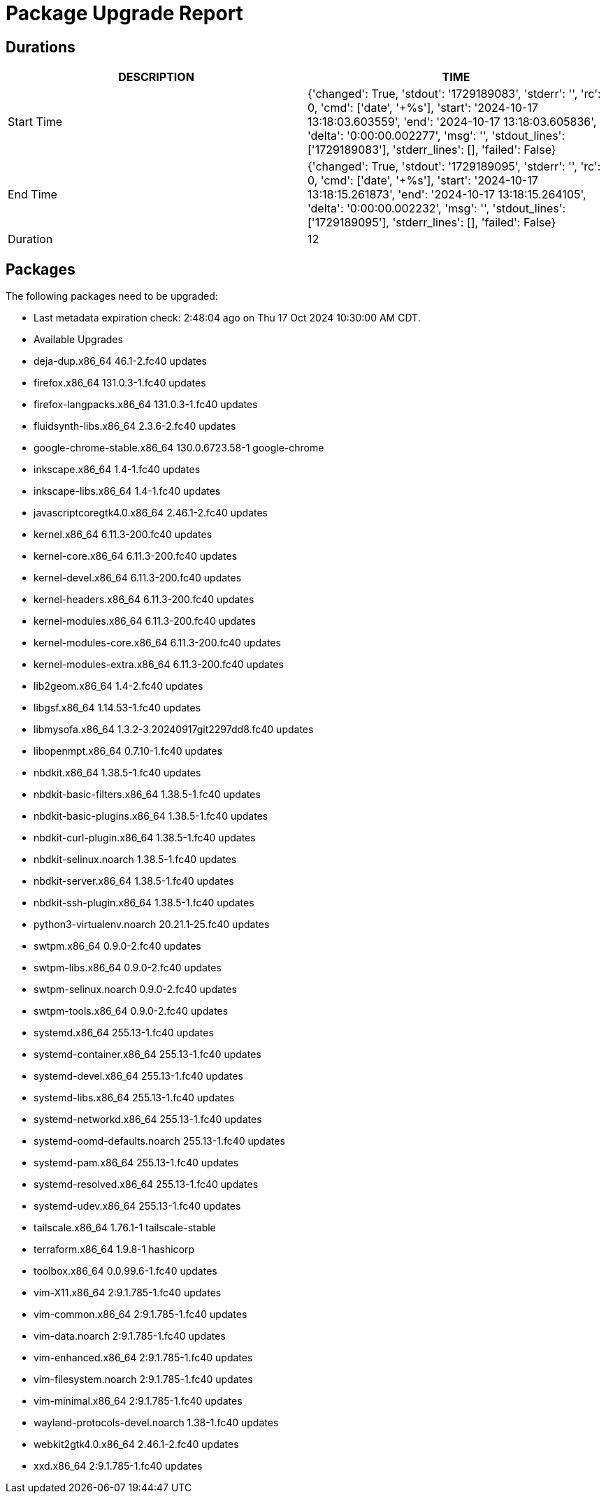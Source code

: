 = Package Upgrade Report

== Durations

[%header,cols="1,1",stripes=even,align=center]
|===
|DESCRIPTION | TIME
|Start Time | {'changed': True, 'stdout': '1729189083', 'stderr': '', 'rc': 0, 'cmd': ['date', '+%s'], 'start': '2024-10-17 13:18:03.603559', 'end': '2024-10-17 13:18:03.605836', 'delta': '0:00:00.002277', 'msg': '', 'stdout_lines': ['1729189083'], 'stderr_lines': [], 'failed': False}
|End Time | {'changed': True, 'stdout': '1729189095', 'stderr': '', 'rc': 0, 'cmd': ['date', '+%s'], 'start': '2024-10-17 13:18:15.261873', 'end': '2024-10-17 13:18:15.264105', 'delta': '0:00:00.002232', 'msg': '', 'stdout_lines': ['1729189095'], 'stderr_lines': [], 'failed': False}
|Duration | 12
|===

== Packages

The following packages need to be upgraded:

- Last metadata expiration check: 2:48:04 ago on Thu 17 Oct 2024 10:30:00 AM CDT.
- Available Upgrades
- deja-dup.x86_64                46.1-2.fc40                      updates         
- firefox.x86_64                 131.0.3-1.fc40                   updates         
- firefox-langpacks.x86_64       131.0.3-1.fc40                   updates         
- fluidsynth-libs.x86_64         2.3.6-2.fc40                     updates         
- google-chrome-stable.x86_64    130.0.6723.58-1                  google-chrome   
- inkscape.x86_64                1.4-1.fc40                       updates         
- inkscape-libs.x86_64           1.4-1.fc40                       updates         
- javascriptcoregtk4.0.x86_64    2.46.1-2.fc40                    updates         
- kernel.x86_64                  6.11.3-200.fc40                  updates         
- kernel-core.x86_64             6.11.3-200.fc40                  updates         
- kernel-devel.x86_64            6.11.3-200.fc40                  updates         
- kernel-headers.x86_64          6.11.3-200.fc40                  updates         
- kernel-modules.x86_64          6.11.3-200.fc40                  updates         
- kernel-modules-core.x86_64     6.11.3-200.fc40                  updates         
- kernel-modules-extra.x86_64    6.11.3-200.fc40                  updates         
- lib2geom.x86_64                1.4-2.fc40                       updates         
- libgsf.x86_64                  1.14.53-1.fc40                   updates         
- libmysofa.x86_64               1.3.2-3.20240917git2297dd8.fc40  updates         
- libopenmpt.x86_64              0.7.10-1.fc40                    updates         
- nbdkit.x86_64                  1.38.5-1.fc40                    updates         
- nbdkit-basic-filters.x86_64    1.38.5-1.fc40                    updates         
- nbdkit-basic-plugins.x86_64    1.38.5-1.fc40                    updates         
- nbdkit-curl-plugin.x86_64      1.38.5-1.fc40                    updates         
- nbdkit-selinux.noarch          1.38.5-1.fc40                    updates         
- nbdkit-server.x86_64           1.38.5-1.fc40                    updates         
- nbdkit-ssh-plugin.x86_64       1.38.5-1.fc40                    updates         
- python3-virtualenv.noarch      20.21.1-25.fc40                  updates         
- swtpm.x86_64                   0.9.0-2.fc40                     updates         
- swtpm-libs.x86_64              0.9.0-2.fc40                     updates         
- swtpm-selinux.noarch           0.9.0-2.fc40                     updates         
- swtpm-tools.x86_64             0.9.0-2.fc40                     updates         
- systemd.x86_64                 255.13-1.fc40                    updates         
- systemd-container.x86_64       255.13-1.fc40                    updates         
- systemd-devel.x86_64           255.13-1.fc40                    updates         
- systemd-libs.x86_64            255.13-1.fc40                    updates         
- systemd-networkd.x86_64        255.13-1.fc40                    updates         
- systemd-oomd-defaults.noarch   255.13-1.fc40                    updates         
- systemd-pam.x86_64             255.13-1.fc40                    updates         
- systemd-resolved.x86_64        255.13-1.fc40                    updates         
- systemd-udev.x86_64            255.13-1.fc40                    updates         
- tailscale.x86_64               1.76.1-1                         tailscale-stable
- terraform.x86_64               1.9.8-1                          hashicorp       
- toolbox.x86_64                 0.0.99.6-1.fc40                  updates         
- vim-X11.x86_64                 2:9.1.785-1.fc40                 updates         
- vim-common.x86_64              2:9.1.785-1.fc40                 updates         
- vim-data.noarch                2:9.1.785-1.fc40                 updates         
- vim-enhanced.x86_64            2:9.1.785-1.fc40                 updates         
- vim-filesystem.noarch          2:9.1.785-1.fc40                 updates         
- vim-minimal.x86_64             2:9.1.785-1.fc40                 updates         
- wayland-protocols-devel.noarch 1.38-1.fc40                      updates         
- webkit2gtk4.0.x86_64           2.46.1-2.fc40                    updates         
- xxd.x86_64                     2:9.1.785-1.fc40                 updates         

